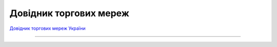 ####################################################
Довідник торгових мереж
####################################################


`Довідник торгових мереж України <https://edi-n.com/ru/spravochnik-setej/>`__

------------------------------------

.. эта строка закомментирована :download:`Завантажити довідник торгових мереж України<tables/Справочник_сетей_EDIN_WIKI_Ukraine_23_01_2020.xlsx>`






